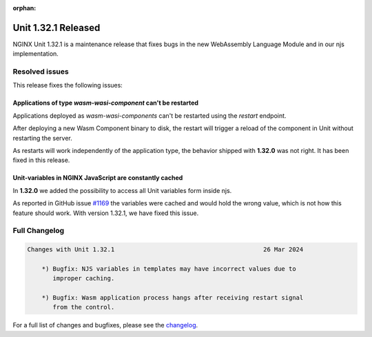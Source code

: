 :orphan:

####################
Unit 1.32.1 Released
####################

NGINX Unit 1.32.1 is a maintenance release that fixes bugs in the new WebAssembly Language Module and in our njs implementation.

===============
Resolved issues
===============

This release fixes the following issues:

**************************************************************
Applications of type `wasm-wasi-component` can't be restarted
**************************************************************

Applications deployed as `wasm-wasi-components` can't be restarted using the `restart` endpoint.

After deploying a new Wasm Component binary to disk, the restart will trigger a reload of the component in Unit without restarting the server.

As restarts will work independently of the application type, the behavior shipped with **1.32.0** was not right. It has been fixed in this release.


************************************************************
Unit-variables in NGINX JavaScript are constantly cached
************************************************************

In **1.32.0** we added the possibility to access all Unit variables form inside njs.

As reported in GitHub issue `#1169 <https://github.com/nginx/unit/issues/1169>`__ the variables were cached and would hold the wrong value, which is not how this feature should work. With version 1.32.1, we have fixed this issue.


==============
Full Changelog
==============

.. code-block:: none

    Changes with Unit 1.32.1                                         26 Mar 2024

        *) Bugfix: NJS variables in templates may have incorrect values due to
           improper caching.

        *) Bugfix: Wasm application process hangs after receiving restart signal
           from the control.



For a full list of changes and bugfixes,
please see the `changelog <../../../CHANGES.txt>`__.

